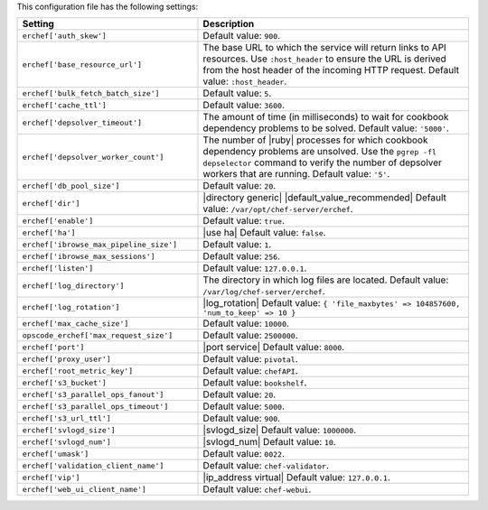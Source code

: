 .. The contents of this file are included in multiple topics.
.. This file should not be changed in a way that hinders its ability to appear in multiple documentation sets.

This configuration file has the following settings:

.. list-table::
   :widths: 200 300
   :header-rows: 1

   * - Setting
     - Description
   * - ``erchef['auth_skew']``
     - Default value: ``900``.
   * - ``erchef['base_resource_url']``
     - The base URL to which the service will return links to API resources. Use ``:host_header`` to ensure the URL is derived from the host header of the incoming HTTP request. Default value: ``:host_header``.
   * - ``erchef['bulk_fetch_batch_size']``
     - Default value: ``5``.
   * - ``erchef['cache_ttl']``
     - Default value: ``3600``.
   * - ``erchef['depsolver_timeout']``
     - The amount of time (in milliseconds) to wait for cookbook dependency problems to be solved. Default value: ``'5000'``.
   * - ``erchef['depsolver_worker_count']``
     - The number of |ruby| processes for which cookbook dependency problems are unsolved. Use the ``pgrep -fl depselector`` command to verify the number of depsolver workers that are running. Default value: ``'5'``.
   * - ``erchef['db_pool_size']``
     - Default value: ``20``.
   * - ``erchef['dir']``
     - |directory generic| |default_value_recommended| Default value: ``/var/opt/chef-server/erchef``.
   * - ``erchef['enable']``
     - Default value: ``true``.
   * - ``erchef['ha']``
     - |use ha| Default value: ``false``.
   * - ``erchef['ibrowse_max_pipeline_size']``
     - Default value: ``1``.
   * - ``erchef['ibrowse_max_sessions']``
     - Default value: ``256``.
   * - ``erchef['listen']``
     - Default value: ``127.0.0.1``.
   * - ``erchef['log_directory']``
     - The directory in which log files are located. Default value: ``/var/log/chef-server/erchef``.
   * - ``erchef['log_rotation']``
     - |log_rotation| Default value: ``{ 'file_maxbytes' => 104857600, 'num_to_keep' => 10 }``
   * - ``erchef['max_cache_size']``
     - Default value: ``10000``.
   * - ``opscode_erchef['max_request_size']``
     - Default value: ``2500000``.
   * - ``erchef['port']``
     - |port service| Default value: ``8000``.
   * - ``erchef['proxy_user']``
     - Default value: ``pivotal``.
   * - ``erchef['root_metric_key']``
     - Default value: ``chefAPI``.
   * - ``erchef['s3_bucket']``
     - Default value: ``bookshelf``.
   * - ``erchef['s3_parallel_ops_fanout']``
     - Default value: ``20``.
   * - ``erchef['s3_parallel_ops_timeout']``
     - Default value: ``5000``.
   * - ``erchef['s3_url_ttl']``
     - Default value: ``900``.
   * - ``erchef['svlogd_size']``
     - |svlogd_size| Default value: ``1000000``.
   * - ``erchef['svlogd_num']``
     - |svlogd_num| Default value: ``10``.
   * - ``erchef['umask']``
     - Default value: ``0022``.
   * - ``erchef['validation_client_name']``
     - Default value: ``chef-validator``.
   * - ``erchef['vip']``
     - |ip_address virtual| Default value: ``127.0.0.1``.
   * - ``erchef['web_ui_client_name']``
     - Default value: ``chef-webui``.
